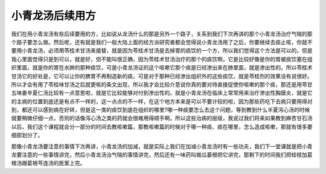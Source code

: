 小青龙汤后续用方
===================

我们在用小青龙汤有些后续要用的方，比如说从龙汤什么的那是另外一个路子，关系到我们下次再讲的那个小青龙汤治疗气喘的那个路子要怎么做。然后呢，还有就是我们一般大陆上面的经方派研究者都会觉得说小青龙汤用了之后，你要继续去痰止咳，你就不要用小青龙汤，必须用苓桂术甘汤来接替，就是因为苓桂术甘汤是去掉胃的痰饮的一个方，所以我们觉得这个方法是可以的。但是我心里面觉得只是到可以，就是好，但不能叫很正确，因为苓桂术甘汤治疗的那个的痰饮啊，它是比较好像是你的胃被痰饮塞在组织里面，就是你的胃在水肿的那种痰饮，可是小青龙汤证的这个咳嗽它那个痰是已经渗出来在肺里面，就是渗出性的。所以苓桂术甘汤它的好处是，它可以让你的脾胃不再制造新的痰，可是对于那种已经渗出组织外的这些痰饮，就是苓桂剂的效果没有说很好。所以才会有用了苓桂味甘汤之后就更咳的条文出现，所以我才会比较介意说你真的要对待直接促使你咳嗽的那个痰，那还是用苓甘五味姜辛夏仁汤比较有一点意思啦，就是它比较能够对付到渗出性的。就是小青龙汤在临床上常常用来治疗渗出性胸膜炎，就是它的主病的位置到底还是有点不一样的，这一点点的不一样，在这个地方本来是可以不要计较的啦，因为那些药吃下去病只要用得对到，都还可以感到病在好转，但是这一类的痰饮到底在组织的哪里?哪一种痰要怎么去这个问题，等到教到什么半夏泻心汤的时候就要稍微仔细一点，否则的话像泻心汤之类的药就会很难用得顺手啊。所以这些治病的层级，我说过我们将来如果教到麻杏甘石汤以后，我们这个课程就会分一部分的时间去教咳嗽篇，那教咳嗽篇的时候对于哪一种痰、痰在哪里，怎么造成咳嗽，那就有很多要细部划分了。

那像小青龙汤要注意的事情下次再讲，小青龙汤的加减，就是实际上我们在加减小青龙汤时有一些功夫，我们下一堂课就是把小青龙要注意的一些事情讲完，然后小青龙汤治气喘的事情讲完，然后还有一味药叫做瓜蒌根把它讲完，那剩下的时间我们把桂枝加葛根汤跟葛根芩连汤的医案上完。
